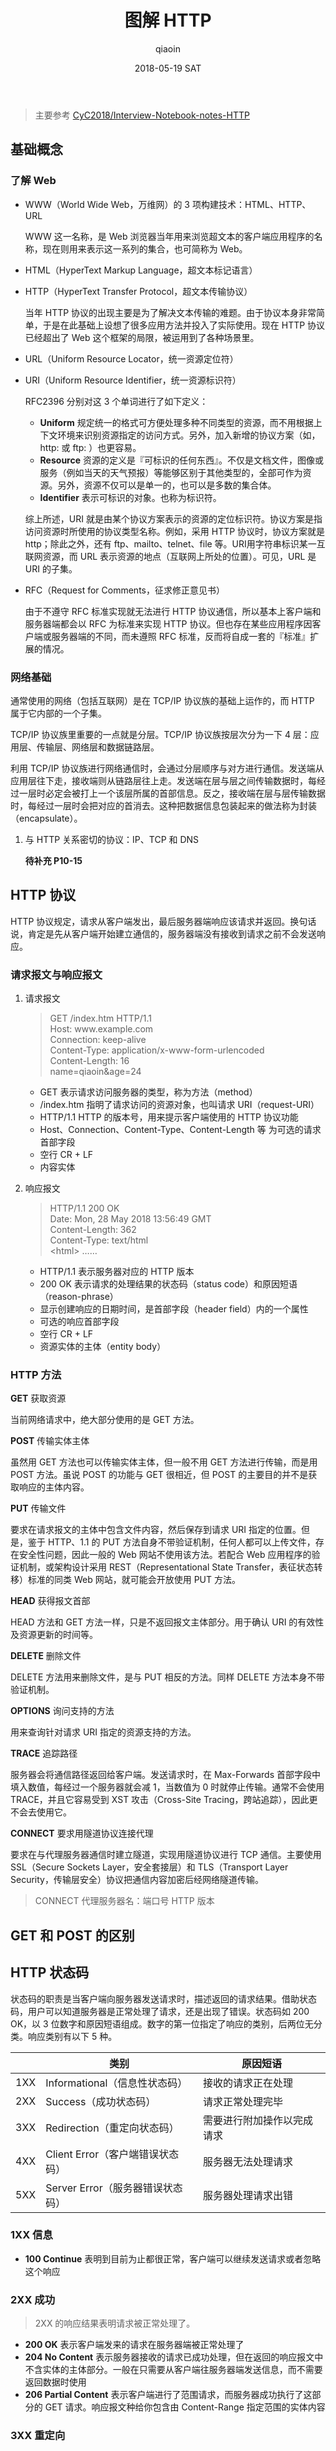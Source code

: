 #+TITLE: 图解 HTTP
#+AUTHOR: qiaoin
#+EMAIL: qiao.liubing@gmail.com
#+OPTIONS: toc:3 num:nil
#+STARTUP: showall
#+DATE: 2018-05-19 SAT

#+BEGIN_QUOTE
主要参考 [[https://github.com/CyC2018/Interview-Notebook/blob/master/notes/HTTP.md][CyC2018/Interview-Notebook-notes-HTTP]] 
#+END_QUOTE

** 基础概念

*** 了解 Web

    - WWW（World Wide Web，万维网）的 3 项构建技术：HTML、HTTP、URL
       
      WWW 这一名称，是 Web 浏览器当年用来浏览超文本的客户端应用程序的名称，现在则用来表示这一系列的集合，也可简称为 Web。

    - HTML（HyperText Markup Language，超文本标记语言）
    - HTTP（HyperText Transfer Protocol，超文本传输协议）

      当年 HTTP 协议的出现主要是为了解决文本传输的难题。由于协议本身非常简单，于是在此基础上设想了很多应用方法并投入了实际使用。现在 HTTP 协议已经超出了 Web 这个框架的局限，被运用到了各种场景里。

    - URL（Uniform Resource Locator，统一资源定位符）
    - URI（Uniform Resource Identifier，统一资源标识符）
       
      RFC2396 分别对这 3 个单词进行了如下定义：

      + *Uniform* 规定统一的格式可方便处理多种不同类型的资源，而不用根据上下文环境来识别资源指定的访问方式。另外，加入新增的协议方案（如，http: 或 ftp: ）也更容易。
      + *Resource* 资源的定义是『可标识的任何东西』。不仅是文档文件，图像或服务（例如当天的天气预报）等能够区别于其他类型的，全部可作为资源。另外，资源不仅可以是单一的，也可以是多数的集合体。
      + *Identifier* 表示可标识的对象。也称为标识符。
       
      综上所述，URI 就是由某个协议方案表示的资源的定位标识符。协议方案是指访问资源时所使用的协议类型名称。例如，采用 HTTP 协议时，协议方案就是 http；除此之外，还有 ftp、mailto、telnet、file 等。URI用字符串标识某一互联网资源，而 URL 表示资源的地点（互联网上所处的位置）。可见，URL 是 URI 的子集。

    - RFC（Request for Comments，征求修正意见书）

      由于不遵守 RFC 标准实现就无法进行 HTTP 协议通信，所以基本上客户端和服务器端都会以 RFC 为标准来实现 HTTP 协议。但也存在某些应用程序因客户端或服务器端的不同，而未遵照 RFC 标准，反而将自成一套的『标准』扩展的情况。


*** 网络基础

    通常使用的网络（包括互联网）是在 TCP/IP 协议族的基础上运作的，而 HTTP 属于它内部的一个子集。

    TCP/IP 协议族里重要的一点就是分层。TCP/IP 协议族按层次分为一下 4 层：应用层、传输层、网络层和数据链路层。

    利用 TCP/IP 协议族进行网络通信时，会通过分层顺序与对方进行通信。发送端从应用层往下走，接收端则从链路层往上走。发送端在层与层之间传输数据时，每经过一层时必定会被打上一个该层所属的首部信息。反之，接收端在层与层传输数据时，每经过一层时会把对应的首消去。这种把数据信息包装起来的做法称为封装（encapsulate）。

**** 与 HTTP 关系密切的协议：IP、TCP 和 DNS

     *待补充 P10-15*


** HTTP 协议

   HTTP 协议规定，请求从客户端发出，最后服务器端响应该请求并返回。换句话说，肯定是先从客户端开始建立通信的，服务器端没有接收到请求之前不会发送响应。

*** 请求报文与响应报文

**** 请求报文

     #+BEGIN_QUOTE
     GET /index.htm HTTP/1.1 \\
     Host: www.example.com \\
     Connection: keep-alive \\
     Content-Type: application/x-www-form-urlencoded \\
     Content-Length: 16 \\

     name=qiaoin&age=24
     #+END_QUOTE

     - GET 表示请求访问服务器的类型，称为方法（method）
     - /index.htm 指明了请求访问的资源对象，也叫请求 URI（request-URI）
     - HTTP/1.1 HTTP 的版本号，用来提示客户端使用的 HTTP 协议功能
     - Host、Connection、Content-Type、Content-Length 等 为可选的请求首部字段
     - 空行 CR + LF
     - 内容实体

**** 响应报文

     #+BEGIN_QUOTE
     HTTP/1.1 200 OK \\
     Date: Mon, 28 May 2018 13:56:49 GMT \\
     Content-Length: 362 \\
     Content-Type: text/html \\

     <html>
     ......
     #+END_QUOTE

     - HTTP/1.1 表示服务器对应的 HTTP 版本
     - 200 OK 表示请求的处理结果的状态码（status code）和原因短语（reason-phrase）
     - 显示创建响应的日期时间，是首部字段（header field）内的一个属性
     - 可选的响应首部字段
     - 空行 CR + LF
     - 资源实体的主体（entity body）

*** HTTP 方法

    *GET* 获取资源

    当前网络请求中，绝大部分使用的是 GET 方法。

    *POST* 传输实体主体

    虽然用 GET 方法也可以传输实体主体，但一般不用 GET 方法进行传输，而是用 POST 方法。虽说 POST 的功能与 GET 很相近，但 POST 的主要目的并不是获取响应的主体内容。

    *PUT* 传输文件

    要求在请求报文的主体中包含文件内容，然后保存到请求 URI 指定的位置。但是，鉴于 HTTP、1.1 的 PUT 方法自身不带验证机制，任何人都可以上传文件，存在安全性问题，因此一般的 Web 网站不使用该方法。若配合 Web 应用程序的验证机制，或架构设计采用 REST（Representational State Transfer，表征状态转移）标准的同类 Web 网站，就可能会开放使用 PUT 方法。

    *HEAD* 获得报文首部

    HEAD 方法和 GET 方法一样，只是不返回报文主体部分。用于确认 URI 的有效性及资源更新的时间等。

    *DELETE* 删除文件

    DELETE 方法用来删除文件，是与 PUT 相反的方法。同样 DELETE 方法本身不带验证机制。

    *OPTIONS* 询问支持的方法

    用来查询针对请求 URI 指定的资源支持的方法。

    *TRACE* 追踪路径

    服务器会将通信路径返回给客户端。发送请求时，在 Max-Forwards 首部字段中填入数值，每经过一个服务器就会减 1，当数值为 0 时就停止传输。通常不会使用 TRACE，并且它容易受到 XST 攻击（Cross-Site Tracing，跨站追踪），因此更不会去使用它。

    *CONNECT* 要求用隧道协议连接代理

    要求在与代理服务器通信时建立隧道，实现用隧道协议进行 TCP 通信。主要使用 SSL（Secure Sockets Layer，安全套接层）和 TLS（Transport Layer Security，传输层安全）协议把通信内容加密后经网络隧道传输。

    #+BEGIN_QUOTE
    CONNECT 代理服务器名：端口号 HTTP 版本
    #+END_QUOTE


** GET 和 POST 的区别

** HTTP 状态码

   状态码的职责是当客户端向服务器发送请求时，描述返回的请求结果。借助状态码，用户可以知道服务器是正常处理了请求，还是出现了错误。状态码如 200 OK，以 3 位数字和原因短语组成。数字的第一位指定了响应的类别，后两位无分类。响应类别有以下 5 种。

   |     | 类别                             | 原因短语                   |
   |-----+----------------------------------+----------------------------|
   | 1XX | Informational（信息性状态码）    | 接收的请求正在处理         |
   | 2XX | Success（成功状态码）            | 请求正常处理完毕           |
   | 3XX | Redirection（重定向状态码）      | 需要进行附加操作以完成请求 |
   | 4XX | Client Error（客户端错误状态码） | 服务器无法处理请求         |
   | 5XX | Server Error（服务器错误状态码） | 服务器处理请求出错         | 

*** 1XX 信息

    - *100 Continue* 表明到目前为止都很正常，客户端可以继续发送请求或者忽略这个响应

*** 2XX 成功

    #+BEGIN_QUOTE
    2XX 的响应结果表明请求被正常处理了。
    #+END_QUOTE

    - *200 OK* 表示客户端发来的请求在服务器端被正常处理了
    - *204 No Content* 表示服务器接收的请求已成功处理，但在返回的响应报文中不含实体的主体部分。一般在只需要从客户端往服务器端发送信息，而不需要返回数据时使用
    - *206 Partial Content* 表示客户端进行了范围请求，而服务器成功执行了这部分的 GET 请求。响应报文种给你包含由 Content-Range 指定范围的实体内容

*** 3XX 重定向

    #+BEGIN_QUOTE
    3XX 响应结果表明浏览器需要执行某些特殊的处理以正确完成请求。
    #+END_QUOTE

    - *301 Moved Permanently* 永久性重定向。该状态码表示请求的资源已被分配了新的 URI，以后应使用资源现在所指的 URI
    - *302 Found* 临时性重定向。该状态码表示请求的资源已被分配了新的 URI，希望用户（本次）能使用新的 URI 访问
    - *303 See Other* 和 *302 Found* 状态码有着相同的功能，但 303 状态码明确表示客户端应当采用 GET 方法获取资源，这点与 302 状态码有区别

      *注意* 虽然 HTTP 协议规定 301、302 状态下重定向时不允许把 POST 方法改成 GET 方法，但是大多数浏览器都会在 301、302 和 303 状态下的重定向把 POST 方法改成 GET 方法。

    - *304 Not Modified* 如果请求报文首部包含一些条件，例如：If-Match，If-Modified-Since，If-None-Match，If-Range，If-Unmodified-Since，如果不满足条件，则服务器会返回 304 状态码
    - *307 Temporary Redirect* 临时重定向，与 302 的含义类似，但是 307 要求浏览器不会把重定向请求的 POST 方法改成 GET 方法

*** 4XX 客户端错误

    #+BEGIN_QUOTE
    4XX 的响应结果表明客户端是发生错误的原因所在。
    #+END_QUOTE

    - *400 Bad Request* 请求的报文中存在语法错误。当错误发生时，需修改请求的内容后再次发送请求。另外，浏览器会像 *200 OK* 一样对待此状态码
    - *401 Unauthorized* 需要进行 HTTP 认证（BASIC 认证、DIGEST 认证）
    - *403 Forbidden* 请求被拒绝。服务器没有必要给出详细的拒绝理由
    - *404 Not Found* 服务器上没有所请求的资源

*** 5XX 服务器错误

    #+BEGIN_QUOTE
    5XX 的响应结果表明服务器本身发生错误。
    #+END_QUOTE

    - *500 Internal Server Error* 服务器在执行请求时发生了错误，也可能是 Web 应用存在的 bug 或某些临时的故障
    - *503 Server Unavailable* 服务器暂时处于超负荷或正在进行停机维护，现在无法处理请求


** HTTP 首部

HTTP 协议的请求和响应报文中必定包含 HTTP 首部，首部内容为客户端和服务器分别处理请求和响应提供所需要的信息。有 4 种类型的首部字段：通用首部字段、请求首部字段、响应首部字段和实体首部字段。各首部字段及其含义如下。

*** 通用首部字段

    | 首部字段名        | 说明                       |
    |-------------------+----------------------------|
    | Cache-Control     | 控制缓存的行为             |
    | Connection        | 逐跳首部、连接的管理       |
    | Date              | 创建报文的日期时间         |
    | Pragma            | 报文指令                   |
    | Trailer           | 报文末端的首部一览         |
    | Transfer-Encoding | 指定报文主体的传输编码方式 |
    | Upgrade           | 升级为其他协议             |
    | Via               | 代理服务器的相关信息       |
    | Warning           | 错误通知                   |
    |-------------------+----------------------------|

*** 请求首部字段

    | 首部字段名          | 说明                                            |
    |---------------------+-------------------------------------------------|
    | Accept              | 用户代理可处理的媒体类型                        |
    | Accept-Charset      | 优先的字符集                                    |
    | Accept-Encoding     | 优先的内容编码                                  |
    | Accept-Language     | 优先的自然语言                                  |
    | Authorization       | Web 认证信息                                    |
    | Expect              | 期待服务器的特定行为                            |
    | From                | 用户的电子邮箱地址                              |
    | Host                | 请求资源所在服务器                              |
    | If-Match            | 比较实体标记（ETag）                            |
    | If-Modified-Since   | 比较资源的更新时间                              |
    | If-None-Match       | 比较实体标记（与 If-Match 相反）                |
    | If-Range            | 资源未更新时发送实体 Byte 的范围请求            |
    | If-Unmodified-Since | 比较资源的更新时间（与 If-Modified-Since 相反） |
    | Max-Forwards        | 最大传输逐跳数                                  |
    | Proxy-Authorization | 代理服务器要求客户端的认证信息                  |
    | Range               | 实体的字节范围请求                              |
    | Referer             | 对请求中的 URI 的原始获取方                     |
    | TE                  | 传输编码的优先级                                |
    | User-Agent          | HTTP 客户端程序的信息                           |
    |---------------------+-------------------------------------------------|

*** 响应首部字段

    | 请求字段名         | 说明                         |
    |--------------------+------------------------------|
    | Accept-Ranges      | 是否接受字节范围的请求       |
    | Age                | 推算资源创建经过的时间       |
    | ETag               | 资源的匹配信息               |
    | Location           | 令客户端重定向至指定的 URI   |
    | Proxy-Authenticate | 代理服务器对客户端的认证信息 |
    | Retry-After        | 对再次发起请求的时机要求     |
    | Server             | HTTP 服务器的安装信息        |
    | Vary               | 代理服务器缓存的管理信息     |
    | WWW-Authenticate   | 服务器对客户端的认证信息     |
    |--------------------+------------------------------|

*** 实体首部字段

     | 请求字段名       | 说明                         |
     |------------------+------------------------------|
     | Allow            | 资源可支持的 HTTP 方法       |
     | Content-Encoding | 实体主体适用的编码方式       |
     | Content-Language | 实体主体的自然语言           |
     | Content-Length   | 实体主体的大小（单位：字节） |
     | Content-MD5      | 实体主体的报文摘要           |
     | Content-Range    | 实体主体的位置范围           |
     | Content-Type     | 实体主体的媒体类型           |
     | Expires          | 实体主体过期的日期时间       |
     | Last-Modified    | 资源的最后修改日期时间       |
     |------------------+------------------------------|

在 HTTP 协议通信交互中使用到的首部字段，不限于 RFC2616 中定义的 47 中首部字段。还有 Cookie、Set-Cookie 和 Content-Disposition 等在其他 RFC 中定义的首部字段，它们的使用频率也很高。


** 具体应用

*** Cookie & Session P25 P34 P37 P132 P177

*** 用单台主机实现多个域名 P66

*** 通信数据转发程序：代理、网关、隧道 P67

*** 保存资源的缓存 P71


** HTTPS

HTTP 有以下安全性问题：

- 使用明文进行通信（不加密），内容可能会被窃听；
- 不验证通信方的身份，有可能遭遇伪装；
- 无法证明报文的完整性，有可能已遭篡改。

*HTTP + 加密 + 认证 + 完整性保护 = HTTPS*     

为了统一解决上述这些问题，需要在 HTTP 上再加入加密处理和认证等机制。我们把添加了加密及认证机制的 HTTP 称为 HTTPS（HTTP Secure）

HTTPS 并非是应用层的一种新协议。只是 HTTP 通信接口部分用 SSL（Secure Socket Layer）和TLS（Transport Layer Security）协议代替而已。通常，HTTP 直接和 TCP 通信。当使用 HTTPS 时，则演变成先和 SSL 通信，再由 SSL 和 TCP 通信了。简言之，HTTPS 使用了隧道进行通信。

**** 加密

     *# 对称密钥加密* 也称为共享密钥加密（Common-Key Encryption），加密的加密和解密使用同一密钥

     - 优点：运算速度快
     - 缺点：密钥容易被获取

     [[https://github.com/CyC2018/Interview-Notebook/raw/master/pics/7fffa4b8-b36d-471f-ad0c-a88ee763bb76.png]] 
      
     *# 非对称密钥加密* 也称为公开密钥加密（Public-Key Encryption），使用一对密钥用于加密和解密，分别为公开密钥和私有密钥。公开密钥所有人都可以获得，通信发送方获得接收方的公开密钥之后，就可以使用公开密钥进行加密，接收方收到通信内容后使用私有密钥解密

     - 优点：更为安全
     - 缺点：运算速度慢
      
     [[https://github.com/CyC2018/Interview-Notebook/raw/master/pics/39ccb299-ee99-4dd1-b8b4-2f9ec9495cb4.png]] 

     *# HTTPS 采用混合加密方式* HTTPs 采用混合的加密机制，使用公开密钥加密用于传输对称密钥来保证安全性，之后使用对称密钥加密进行通信来保证效率。（下图中的 Session Key 就是对称密钥）

     [[https://github.com/CyC2018/Interview-Notebook/raw/master/pics/How-HTTPS-Works.png]] 

**** 证书

     通过使用证书来对通信方进行验证。数字证书认证机构处在客户端与服务器双方都可信赖的第三方机构的立场上。见 P157 配图。

     1. 服务器把自己的公开密钥登录至数字证书认证机构 *服务器的公开密钥*
     2. 数字证书认证机构用自己的私有密钥向服务器的公开密码部署数字签名并颁发公钥证书 *数字证书认证机构的私有密钥*
     3. 数字证书认证机构的公开密钥已事先植入到浏览器里了 *数字证书认证机构的公开密钥*
     4. 客户端拿到服务器的公钥证书之后，使用数字证书认证机构的公开密钥，向数字证书认证机构验证公钥证书上的数字签名，以确认服务器的公开密钥的真实性 *数字证书认证机构的公开密钥* *服务器的公开密钥*
     5. 使用服务器的公开密钥对报文进行加密后发送 *服务器的公开密钥*
     6. 服务器用私有密钥对报文进行解密 *服务器的私有密钥*
 
**** 完整性保护

     SSL 提供报文摘要功能来进行完整性保护。

     HTTP 也提供了 MD5 报文摘要功能，但是却不是安全的。例如报文内容被篡改之后，同时重新计算 MD5 的值，通信接收方是无法意识到发生篡改。
      
     HTTPS 的报文摘要功能之所以安全，是因为它结合了加密和认证这两个操作。试想一下，加密之后的报文，遭到篡改之后，也很难重新计算报文摘要，因为无法轻易获取明文。

**** HTTPS 的缺点

     - 与纯文本通信相比，加密通信会消耗更多的 CPU 及内存资源。如果每次通信都加密，会消耗相当多的资源，平摊到一台计算机上时，能够处理的请求数量必定也会随之减少。在进行加密处理时，并非对所有内容都进行加密处理，而是仅在那些需要进行信息隐藏时，才会加密，以节约资源
     - 需要支付证书授权的高费用



** Web 的攻击技术

   #+BEGIN_QUOTE
   *TODO* 之后对某一项技术具体感兴趣时再来补充 <2018-05-29 Tue>
   #+END_QUOTE

*** 跨站脚本攻击

*** SQL 注入攻击

*** 跨站点请求伪造

*** 拒绝服务攻击


** HTTP 的演进

*** HTTP/1.0

*** HTTP/1.1

*** HTTP/2.0



